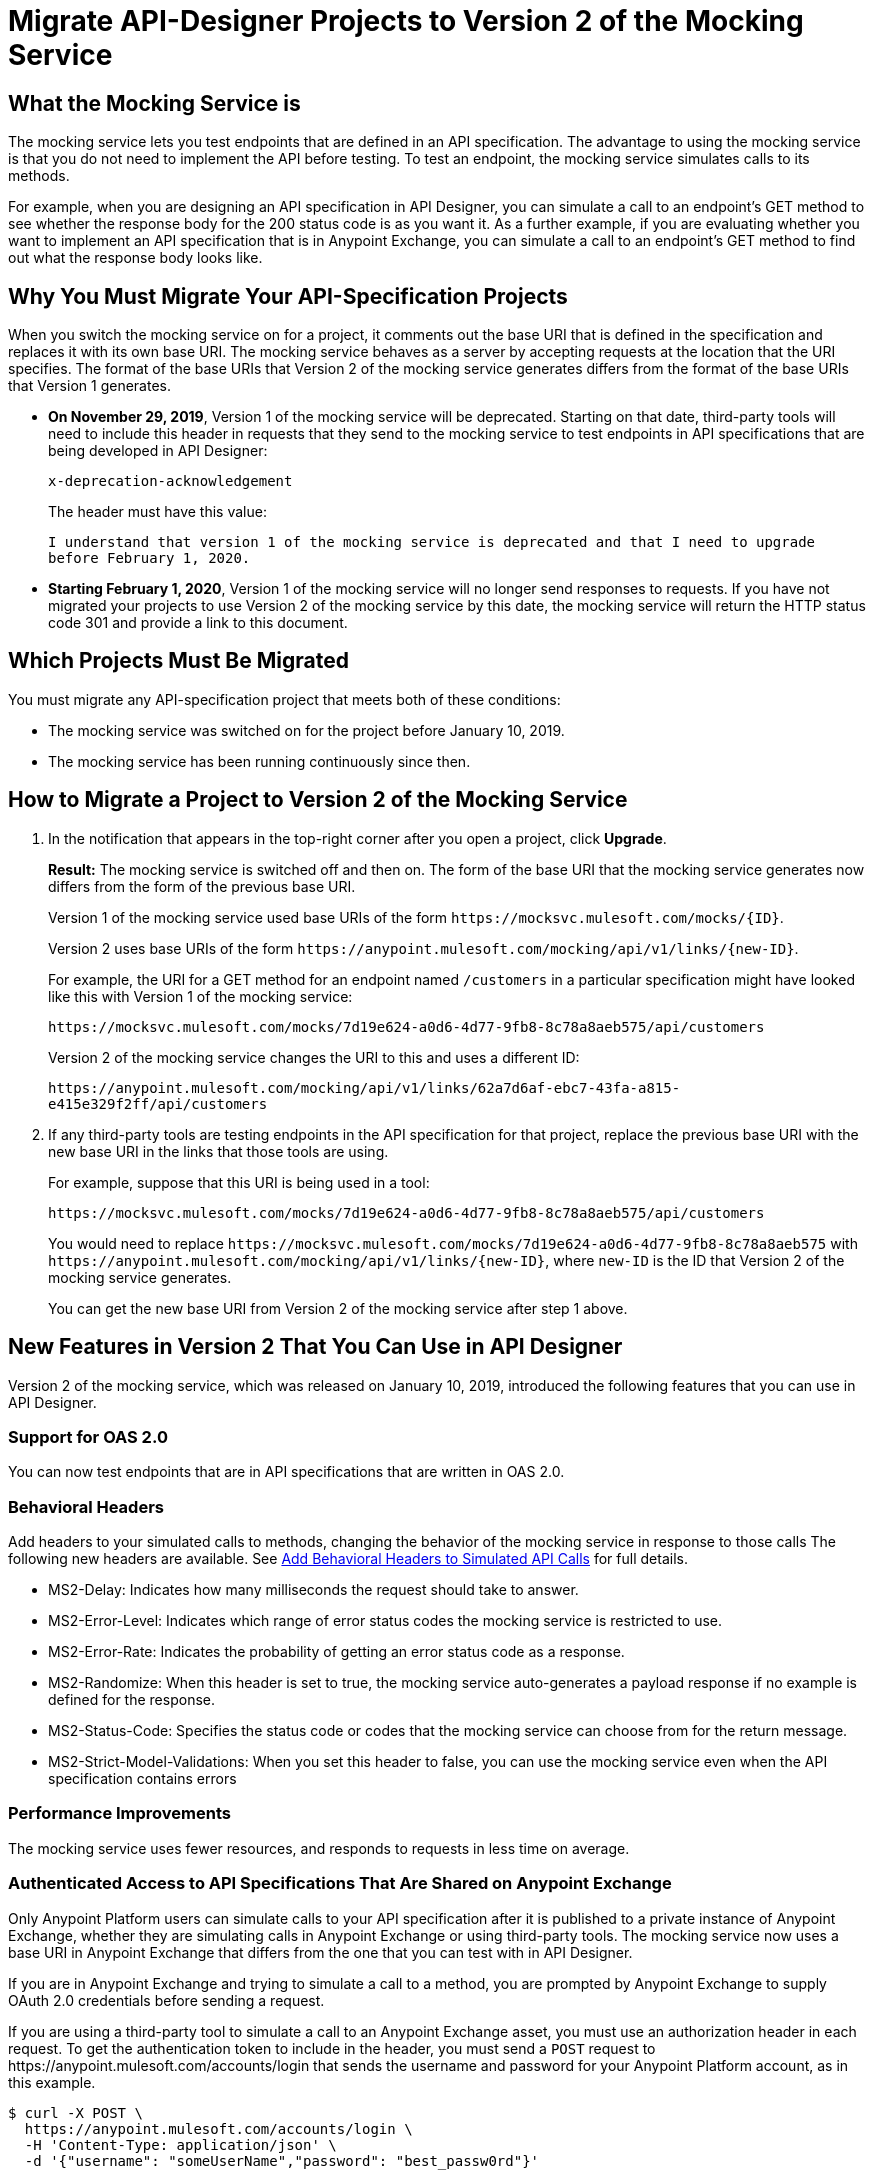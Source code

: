= Migrate API-Designer Projects to Version 2 of the Mocking Service

== What the Mocking Service is

The mocking service lets you test endpoints that are defined in an API specification. The advantage to using the mocking service is that you do not need to implement the API before testing. To test an endpoint, the mocking service simulates calls to its methods.

For example, when you are designing an API specification in API Designer, you can simulate a call to an endpoint’s GET method to see whether the response body for the 200 status code is as you want it. As a further example, if you are evaluating whether you want to implement an API specification that is in Anypoint Exchange, you can simulate a call to an endpoint’s GET method to find out what the response body looks like.

== Why You Must Migrate Your API-Specification Projects

When you switch the mocking service on for a project, it comments out the base URI that is defined in the specification and replaces it with its own base URI. The mocking service behaves as a server by accepting requests at the location that the URI specifies. The format of the base URIs that Version 2 of the mocking service generates differs from the format of the base URIs that Version 1 generates.

* *On November 29, 2019*, Version 1 of the mocking service will be deprecated. Starting on that date, third-party tools will need to include this header in requests that they send to the mocking service to test endpoints in API specifications that are being developed in API Designer:
+
`x-deprecation-acknowledgement`
+
The header must have this value:
+
`I understand that version 1 of the mocking service is deprecated and that I need to upgrade before February 1, 2020.`

* *Starting February 1, 2020*, Version 1 of the mocking service will no longer send responses to requests. If you have not migrated your projects to use Version 2 of the mocking service by this date, the mocking service will return the HTTP status code 301 and provide a link to this document.

== Which Projects Must Be Migrated

You must migrate any API-specification project that meets both of these conditions:

* The mocking service was switched on for the project before January 10, 2019.
* The mocking service has been running continuously since then.

== How to Migrate a Project to Version 2 of the Mocking Service

. In the notification that appears in the top-right corner after you open a project, click *Upgrade*.
+
*Result:* The mocking service is switched off and then on. The form of the base URI that the mocking service generates now differs from the form of the previous base URI.
+
Version 1 of the mocking service used base URIs of the form `+https://mocksvc.mulesoft.com/mocks/{ID}+`.
+
Version 2 uses base URIs of the form `+https://anypoint.mulesoft.com/mocking/api/v1/links/{new-ID}+`.
+
For example, the URI for a GET method for an endpoint named `/customers` in a particular specification might have looked like this with Version 1 of the mocking service:
+
`+https://mocksvc.mulesoft.com/mocks/7d19e624-a0d6-4d77-9fb8-8c78a8aeb575/api/customers+`
+
Version 2 of the mocking service changes the URI to this and uses a different ID:
+
`+https://anypoint.mulesoft.com/mocking/api/v1/links/62a7d6af-ebc7-43fa-a815-e415e329f2ff/api/customers+`

. If any third-party tools are testing endpoints in the API specification for that project, replace the previous base URI with the new base URI in the links that those tools are using.
+
For example, suppose that this URI is being used in a tool:
+
`+https://mocksvc.mulesoft.com/mocks/7d19e624-a0d6-4d77-9fb8-8c78a8aeb575/api/customers+`
+
You would need to replace `+https://mocksvc.mulesoft.com/mocks/7d19e624-a0d6-4d77-9fb8-8c78a8aeb575+` with `+https://anypoint.mulesoft.com/mocking/api/v1/links/{new-ID}+`, where `new-ID` is the ID that Version 2 of the mocking service generates.
+
You can get the new base URI from Version 2 of the mocking service after step 1 above.

== New Features in Version 2 That You Can Use in API Designer

Version 2 of the mocking service, which was released on January 10, 2019, introduced the following features that you can use in API Designer.

=== Support for OAS 2.0

You can now test endpoints that are in API specifications that are written in OAS 2.0.


=== Behavioral Headers

Add headers to your simulated calls to methods, changing the behavior of the mocking service in response to those calls The following new headers are available. See xref::apid-behavioral-headers.adoc[Add Behavioral Headers to Simulated API Calls] for full details.

* MS2-Delay: Indicates how many milliseconds the request should take to answer.
* MS2-Error-Level: Indicates which range of error status codes the mocking service is restricted to use.
* MS2-Error-Rate: Indicates the probability of getting an error status code as a response.
* MS2-Randomize: When this header is set to true, the mocking service auto-generates a payload response if no example is defined for the response.
* MS2-Status-Code: Specifies the status code or codes that the mocking service can choose from for the return message.
* MS2-Strict-Model-Validations: When you set this header to false, you can use the mocking service even when the API specification contains errors

=== Performance Improvements

The mocking service uses fewer resources, and responds to requests in less time on average.


=== Authenticated Access to API Specifications That Are Shared on Anypoint Exchange

Only Anypoint Platform users can simulate calls to your API specification after it is published to a private instance of Anypoint Exchange, whether they are simulating calls in Anypoint Exchange or using third-party tools. The mocking service now uses a base URI in Anypoint Exchange that differs from the one that you can test with in API Designer.

If you are in Anypoint Exchange and trying to simulate a call to a method, you are prompted by Anypoint Exchange to supply OAuth 2.0 credentials before sending a request.

If you are using a third-party tool to simulate a call to an Anypoint Exchange asset, you must use an authorization header in each request. To get the authentication token to include in the header, you must send a `POST` request to +https://anypoint.mulesoft.com/accounts/login+ that sends the username and password for your Anypoint Platform account, as in this example.

```
$ curl -X POST \
  https://anypoint.mulesoft.com/accounts/login \
  -H 'Content-Type: application/json' \
  -d '{"username": "someUserName","password": "best_passw0rd"}'
```
The mocking service responds with an authentication token, like this:

```
{"access_token": "071e65a7-35c7-465a-8e33-ea68659099bf","token_type": "bearer","redirectUrl": "/home/"}
```

In subsequent requests that are sent from the third-party tool, the sender must include the authentication token. For example, suppose there is the following asset in Anypoint Exchange.

```
groupId: cb0e4f00-5026-4999-b5a5-dc2307b886c5
assetId: api-example
version: 1.0.0
```

Assume that this asset contains this API specification:

```
#%RAML 1.0
title: API Example
version: v1

/ping:
  get:
    responses:
      200:
        body:
          application/json:
            example:
              status: OK
```

A `GET` request would look like this:

```
$ curl -X GET \
  https://anypoint.mulesoft.com/mocking/api/v1/sources/exchange/assets/cb0e4f00-5026-4999-b5a5-dc2307b886c5/api-example/1.0.0/m/ping \
  -H 'MS2-Authorization: Bearer 071e65a7-35c7-465a-8e33-ea68659099bf'
```

Assuming that the request uses the correct ID, URI, and authentication token, the mocking service would send this response:

```
{"status":"OK"}
```
